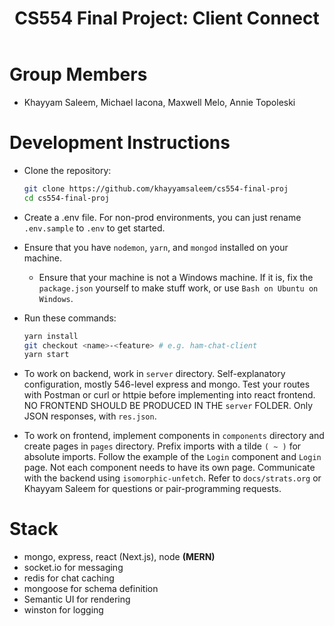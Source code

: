 #+TITLE: CS554 Final Project: Client Connect
#+OPTIONS: toc:nil num:nil
#+STARTUP: noindent showall

#+html: <p><img src="./assets/ClientConnectLogo.svg" width="400px" /></p>

* Group Members
- Khayyam Saleem, Michael Iacona, Maxwell Melo, Annie Topoleski

* Development Instructions
- Clone the repository:
  #+BEGIN_SRC bash
    git clone https://github.com/khayyamsaleem/cs554-final-proj
    cd cs554-final-proj
  #+END_SRC
- Create a .env file. For non-prod environments, you can just rename ~.env.sample~ to ~.env~ to get started.
- Ensure that you have ~nodemon~, ~yarn~, and ~mongod~ installed on your machine.
  - Ensure that your machine is not a Windows machine. If it is, fix the ~package.json~ yourself to make stuff work, or use ~Bash on Ubuntu on Windows~.
- Run these commands:
  #+BEGIN_SRC bash
    yarn install
    git checkout <name>-<feature> # e.g. ham-chat-client
    yarn start
  #+END_SRC
- To work on backend, work in ~server~ directory. Self-explanatory configuration, mostly 546-level express and mongo. Test your routes with Postman or curl or httpie before implementing into react frontend. NO FRONTEND SHOULD BE PRODUCED IN THE ~server~ FOLDER. Only JSON responses, with ~res.json~.
- To work on frontend, implement components in ~components~ directory and create pages in ~pages~ directory. Prefix imports with a tilde ~( ~ )~ for absolute imports. Follow the example of the ~Login~ component and ~Login~ page. Not each component needs to have its own page. Communicate with the backend using ~isomorphic-unfetch~. Refer to ~docs/strats.org~ or Khayyam Saleem for questions or pair-programming requests.

* Stack
- mongo, express, react (Next.js), node *(MERN)*
- socket.io for messaging
- redis for chat caching
- mongoose for schema definition
- Semantic UI for rendering
- winston for logging

